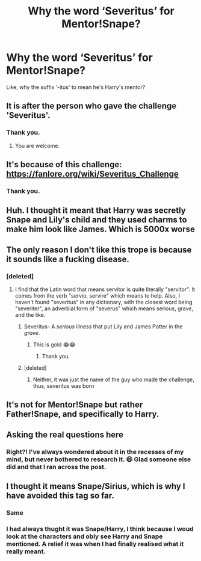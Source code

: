 #+TITLE: Why the word ‘Severitus’ for Mentor!Snape?

* Why the word ‘Severitus’ for Mentor!Snape?
:PROPERTIES:
:Author: SnobbishWizard
:Score: 70
:DateUnix: 1586888230.0
:DateShort: 2020-Apr-14
:END:
Like, why the suffix ‘-itus' to mean he's Harry's mentor?


** It is after the person who gave the challenge 'Severitus'.
:PROPERTIES:
:Author: HHrPie
:Score: 75
:DateUnix: 1586888612.0
:DateShort: 2020-Apr-14
:END:

*** Thank you.
:PROPERTIES:
:Author: SnobbishWizard
:Score: 20
:DateUnix: 1586888660.0
:DateShort: 2020-Apr-14
:END:

**** You are welcome.
:PROPERTIES:
:Author: HHrPie
:Score: 16
:DateUnix: 1586888743.0
:DateShort: 2020-Apr-14
:END:


** It's because of this challenge: [[https://fanlore.org/wiki/Severitus_Challenge]]
:PROPERTIES:
:Author: Lucylouluna
:Score: 43
:DateUnix: 1586888492.0
:DateShort: 2020-Apr-14
:END:

*** Thank you.
:PROPERTIES:
:Author: SnobbishWizard
:Score: 9
:DateUnix: 1586888593.0
:DateShort: 2020-Apr-14
:END:


** Huh. I thought it meant that Harry was secretly Snape and Lily's child and they used charms to make him look like James. Which is 5000x worse
:PROPERTIES:
:Author: pawschooladmissions
:Score: 10
:DateUnix: 1586918030.0
:DateShort: 2020-Apr-15
:END:


** The only reason I don't like this trope is because it sounds like a fucking disease.
:PROPERTIES:
:Author: Cally6
:Score: 31
:DateUnix: 1586898006.0
:DateShort: 2020-Apr-15
:END:

*** [deleted]
:PROPERTIES:
:Score: 6
:DateUnix: 1586899559.0
:DateShort: 2020-Apr-15
:END:

**** I find that the Latin word that means servitor is quite literally "servitor". It comes from the verb "servio, servire" which means to help. Also, I haven't found "severitus" in any dictionary, with the closest word being "severiter", an adverbial form of "severus" which means serious, grave, and the like.
:PROPERTIES:
:Author: killikkiller
:Score: 16
:DateUnix: 1586900294.0
:DateShort: 2020-Apr-15
:END:

***** Severitus- A /serious/ illness that put Lily and James Potter in the /grave/.
:PROPERTIES:
:Author: ShredofInsanity
:Score: 26
:DateUnix: 1586906170.0
:DateShort: 2020-Apr-15
:END:

****** This is gold 😂😂
:PROPERTIES:
:Author: anontarg
:Score: 3
:DateUnix: 1586960472.0
:DateShort: 2020-Apr-15
:END:

******* Thank you.
:PROPERTIES:
:Author: ShredofInsanity
:Score: 2
:DateUnix: 1586960835.0
:DateShort: 2020-Apr-15
:END:


***** [deleted]
:PROPERTIES:
:Score: -2
:DateUnix: 1586908424.0
:DateShort: 2020-Apr-15
:END:

****** Neither, it was just the name of the guy who made the challenge, thus, severitus was born
:PROPERTIES:
:Author: Erkkipotter
:Score: 1
:DateUnix: 1586959496.0
:DateShort: 2020-Apr-15
:END:


** It's not for Mentor!Snape but rather Father!Snape, and specifically to Harry.
:PROPERTIES:
:Score: 4
:DateUnix: 1586943996.0
:DateShort: 2020-Apr-15
:END:


** Asking the real questions here
:PROPERTIES:
:Author: Tokimi-
:Score: 2
:DateUnix: 1586941002.0
:DateShort: 2020-Apr-15
:END:

*** Right?! I've always wondered about it in the recesses of my mind, but never bothered to research it. 😄 Glad someone else did and that I ran across the post.
:PROPERTIES:
:Author: lsue131
:Score: 2
:DateUnix: 1593240127.0
:DateShort: 2020-Jun-27
:END:


** I thought it means Snape/Sirius, which is why I have avoided this tag so far.
:PROPERTIES:
:Author: babyleafsmom
:Score: 2
:DateUnix: 1586927510.0
:DateShort: 2020-Apr-15
:END:

*** Same
:PROPERTIES:
:Author: Lord_Cthulhu_the_one
:Score: 1
:DateUnix: 1586940445.0
:DateShort: 2020-Apr-15
:END:


*** I had always thught it was Snape/Harry, I think because I woud look at the characters and obly see Harry and Snape mentioned. A relief it was when I had finally realised what it really meant.
:PROPERTIES:
:Author: GreyWyre
:Score: 1
:DateUnix: 1586958798.0
:DateShort: 2020-Apr-15
:END:
